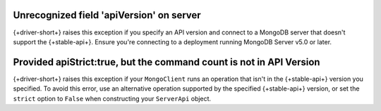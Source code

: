 Unrecognized field 'apiVersion' on server
~~~~~~~~~~~~~~~~~~~~~~~~~~~~~~~~~~~~~~~~~

{+driver-short+} raises this exception if you specify an API version and connect to a
MongoDB server that doesn't support the {+stable-api+}. Ensure you're connecting to a
deployment running MongoDB Server v5.0 or later.

Provided apiStrict:true, but the command count is not in API Version
~~~~~~~~~~~~~~~~~~~~~~~~~~~~~~~~~~~~~~~~~~~~~~~~~~~~~~~~~~~~~~~~~~~~

{+driver-short+} raises this exception if your ``MongoClient`` runs an operation that
isn't in the {+stable-api+} version you specified. To avoid this error, use an alternative
operation supported by the specified {+stable-api+} version, or set the ``strict``
option to ``False`` when constructing your ``ServerApi`` object.